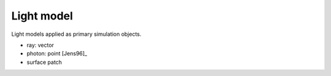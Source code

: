 
***********
Light model
***********

Light models applied as primary simulation objects. 

- ray: vector
- photon: point [Jens96]_
- surface patch
